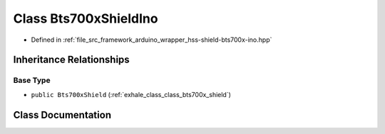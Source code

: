 .. _exhale_class_class_bts700x_shield_ino:

Class Bts700xShieldIno
======================

- Defined in :ref:`file_src_framework_arduino_wrapper_hss-shield-bts700x-ino.hpp`


Inheritance Relationships
-------------------------

Base Type
*********

- ``public Bts700xShield`` (:ref:`exhale_class_class_bts700x_shield`)


Class Documentation
-------------------


.. doxygenclass:: Bts700xShieldIno
   :members:
   :protected-members:
   :undoc-members: